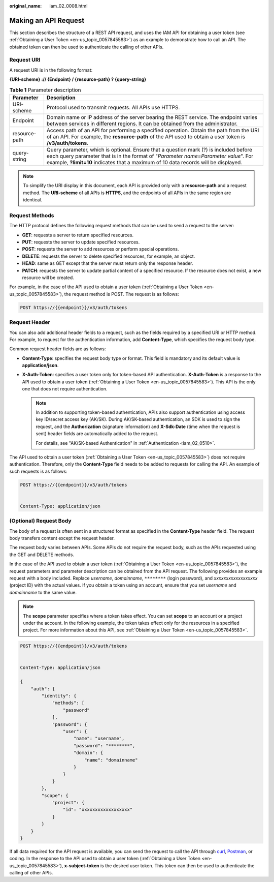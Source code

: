 :original_name: iam_02_0008.html

.. _iam_02_0008:

Making an API Request
=====================

This section describes the structure of a REST API request, and uses the IAM API for obtaining a user token (see :ref:`Obtaining a User Token <en-us_topic_0057845583>`) as an example to demonstrate how to call an API. The obtained token can then be used to authenticate the calling of other APIs.

Request URI
-----------

A request URI is in the following format:

**{URI-scheme} :// {Endpoint} / {resource-path} ? {query-string}**

.. table:: **Table 1** Parameter description

   +---------------+--------------------------------------------------------------------------------------------------------------------------------------------------------------------------------------------------------------------------------------------------------------------------+
   | Parameter     | Description                                                                                                                                                                                                                                                              |
   +===============+==========================================================================================================================================================================================================================================================================+
   | URI-scheme    | Protocol used to transmit requests. All APIs use HTTPS.                                                                                                                                                                                                                  |
   +---------------+--------------------------------------------------------------------------------------------------------------------------------------------------------------------------------------------------------------------------------------------------------------------------+
   | Endpoint      | Domain name or IP address of the server bearing the REST service. The endpoint varies between services in different regions. It can be obtained from the administrator.                                                                                                  |
   +---------------+--------------------------------------------------------------------------------------------------------------------------------------------------------------------------------------------------------------------------------------------------------------------------+
   | resource-path | Access path of an API for performing a specified operation. Obtain the path from the URI of an API. For example, the **resource-path** of the API used to obtain a user token is **/v3/auth/tokens**.                                                                    |
   +---------------+--------------------------------------------------------------------------------------------------------------------------------------------------------------------------------------------------------------------------------------------------------------------------+
   | query-string  | Query parameter, which is optional. Ensure that a question mark (?) is included before each query parameter that is in the format of "*Parameter name*\ =\ *Parameter value*". For example, **?limit=10** indicates that a maximum of 10 data records will be displayed. |
   +---------------+--------------------------------------------------------------------------------------------------------------------------------------------------------------------------------------------------------------------------------------------------------------------------+

.. code-block::

.. note::

   To simplify the URI display in this document, each API is provided only with a **resource-path** and a request method. The **URI-scheme** of all APIs is **HTTPS**, and the endpoints of all APIs in the same region are identical.

Request Methods
---------------

The HTTP protocol defines the following request methods that can be used to send a request to the server:

-  **GET**: requests a server to return specified resources.
-  **PUT**: requests the server to update specified resources.
-  **POST**: requests the server to add resources or perform special operations.
-  **DELETE**: requests the server to delete specified resources, for example, an object.
-  **HEAD**: same as GET except that the server must return only the response header.
-  **PATCH**: requests the server to update partial content of a specified resource. If the resource does not exist, a new resource will be created.

For example, in the case of the API used to obtain a user token (:ref:`Obtaining a User Token <en-us_topic_0057845583>`), the request method is POST. The request is as follows:

.. code-block::


   POST https://{{endpoint}}/v3/auth/tokens

Request Header
--------------

You can also add additional header fields to a request, such as the fields required by a specified URI or HTTP method. For example, to request for the authentication information, add **Content-Type**, which specifies the request body type.

Common request header fields are as follows:

-  **Content-Type**: specifies the request body type or format. This field is mandatory and its default value is **application/json**.
-  **X-Auth-Token**: specifies a user token only for token-based API authentication. **X-Auth-Token** is a response to the API used to obtain a user token (:ref:`Obtaining a User Token <en-us_topic_0057845583>`). This API is the only one that does not require authentication.

   .. note::

      In addition to supporting token-based authentication, APIs also support authentication using access key ID/secret access key (AK/SK). During AK/SK-based authentication, an SDK is used to sign the request, and the **Authorization** (signature information) and **X-Sdk-Date** (time when the request is sent) header fields are automatically added to the request.

      For details, see "AK/SK-based Authentication" in :ref:`Authentication <iam_02_0510>`.

The API used to obtain a user token (:ref:`Obtaining a User Token <en-us_topic_0057845583>`) does not require authentication. Therefore, only the **Content-Type** field needs to be added to requests for calling the API. An example of such requests is as follows:

.. code-block::

   POST https://{{endpoint}}/v3/auth/tokens


   Content-Type: application/json

(Optional) Request Body
-----------------------

The body of a request is often sent in a structured format as specified in the **Content-Type** header field. The request body transfers content except the request header.

The request body varies between APIs. Some APIs do not require the request body, such as the APIs requested using the GET and DELETE methods.

In the case of the API used to obtain a user token (:ref:`Obtaining a User Token <en-us_topic_0057845583>`), the request parameters and parameter description can be obtained from the API request. The following provides an example request with a body included. Replace *username*, *domainname*, ``********`` (login password), and *xxxxxxxxxxxxxxxxxx* (project ID) with the actual values. If you obtain a token using an account, ensure that you set *username* and *domainname* to the same value.

.. note::

   The **scope** parameter specifies where a token takes effect. You can set **scope** to an account or a project under the account. In the following example, the token takes effect only for the resources in a specified project. For more information about this API, see :ref:`Obtaining a User Token <en-us_topic_0057845583>`.

.. code-block::

   POST https://{{endpoint}}/v3/auth/tokens


   Content-Type: application/json

   {
       "auth": {
           "identity": {
               "methods": [
                   "password"
               ],
               "password": {
                   "user": {
                       "name": "username",
                       "password": "********",
                       "domain": {
                           "name": "domainname"
                       }
                   }
               }
           },
           "scope": {
               "project": {
                   "id": "xxxxxxxxxxxxxxxxxx"
               }
           }
       }
   }

If all data required for the API request is available, you can send the request to call the API through `curl <https://curl.haxx.se/>`__, `Postman <https://www.getpostman.com/>`__, or coding. In the response to the API used to obtain a user token (:ref:`Obtaining a User Token <en-us_topic_0057845583>`), **x-subject-token** is the desired user token. This token can then be used to authenticate the calling of other APIs.
